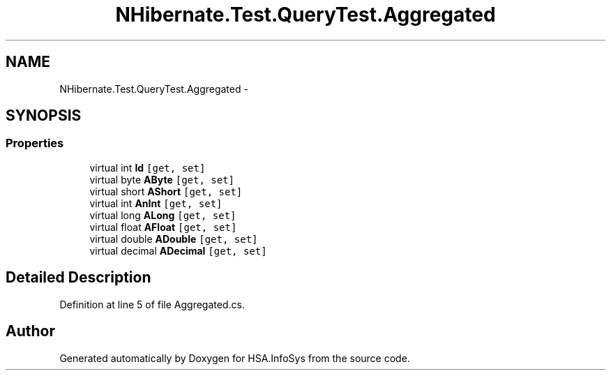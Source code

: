 .TH "NHibernate.Test.QueryTest.Aggregated" 3 "Fri Jul 5 2013" "Version 1.0" "HSA.InfoSys" \" -*- nroff -*-
.ad l
.nh
.SH NAME
NHibernate.Test.QueryTest.Aggregated \- 
.SH SYNOPSIS
.br
.PP
.SS "Properties"

.in +1c
.ti -1c
.RI "virtual int \fBId\fP\fC [get, set]\fP"
.br
.ti -1c
.RI "virtual byte \fBAByte\fP\fC [get, set]\fP"
.br
.ti -1c
.RI "virtual short \fBAShort\fP\fC [get, set]\fP"
.br
.ti -1c
.RI "virtual int \fBAnInt\fP\fC [get, set]\fP"
.br
.ti -1c
.RI "virtual long \fBALong\fP\fC [get, set]\fP"
.br
.ti -1c
.RI "virtual float \fBAFloat\fP\fC [get, set]\fP"
.br
.ti -1c
.RI "virtual double \fBADouble\fP\fC [get, set]\fP"
.br
.ti -1c
.RI "virtual decimal \fBADecimal\fP\fC [get, set]\fP"
.br
.in -1c
.SH "Detailed Description"
.PP 
Definition at line 5 of file Aggregated\&.cs\&.

.SH "Author"
.PP 
Generated automatically by Doxygen for HSA\&.InfoSys from the source code\&.
